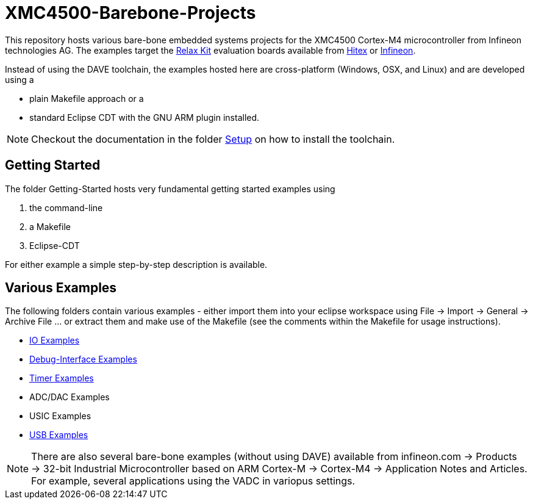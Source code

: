 XMC4500-Barebone-Projects
=========================

This repository hosts various bare-bone embedded systems projects for the XMC4500 Cortex-M4 microcontroller from Infineon technologies AG. The examples target the http://www.mikrocontroller.net/articles/XMC4500[Relax Kit] evaluation boards available from http://www.ehitex.de/[Hitex] or http://www.infineon.com/[Infineon].

Instead of using the DAVE toolchain, the examples hosted here are cross-platform (Windows, OSX, and Linux) and are developed using a

* plain Makefile approach or a
* standard Eclipse CDT with the GNU ARM plugin installed.

NOTE: Checkout the documentation in the folder link:Setup/README.asciidoc[Setup] on how to install the toolchain.

== Getting Started

The folder Getting-Started hosts very fundamental getting started examples using

. the command-line
. a Makefile
. Eclipse-CDT

For either example a simple step-by-step description is available.

== Various Examples

The following folders contain various examples - either import them into your eclipse workspace using File -> Import -> General -> Archive File ... or extract them and make use of the Makefile (see the comments within the Makefile for usage instructions).

* link:IO_Examples[IO Examples]
* link:Debugging[Debug-Interface Examples]
* link:Timer[Timer Examples]
* ADC/DAC Examples
* USIC Examples
* link:USB_Examples[USB Examples]

NOTE: There are also several bare-bone examples (without using DAVE) available from infineon.com -> Products -> 32-bit Industrial Microcontroller based on ARM Cortex-M -> Cortex-M4 -> Application Notes and Articles. For example, several applications using the VADC in variopus settings.